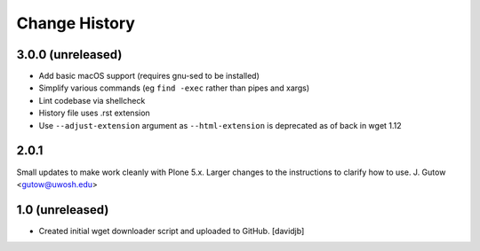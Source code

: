 Change History
==============

3.0.0 (unreleased)
------------------

* Add basic macOS support (requires gnu-sed to be installed)
* Simplify various commands (eg ``find -exec`` rather than pipes and xargs)
* Lint codebase via shellcheck
* History file uses .rst extension
* Use ``--adjust-extension`` argument as ``--html-extension`` is deprecated as
  of back in wget 1.12

2.0.1
----------------
Small updates to make work cleanly with Plone 5.x.
Larger changes to the instructions to clarify how
to use.
J. Gutow <gutow@uwosh.edu>

1.0 (unreleased)
------------------

- Created initial wget downloader script and uploaded to GitHub.
  [davidjb]
